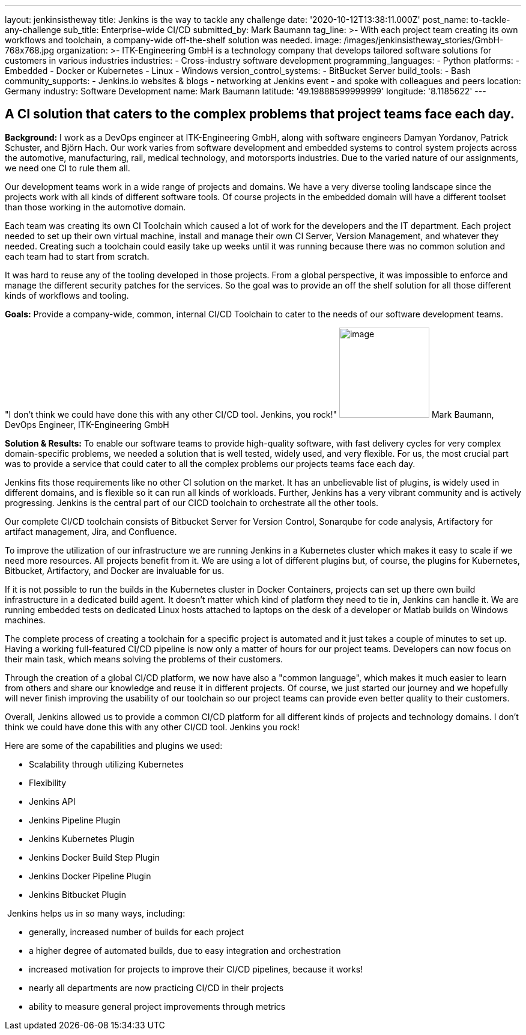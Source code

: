 ---
layout: jenkinsistheway
title: Jenkins is the way to tackle any challenge
date: '2020-10-12T13:38:11.000Z'
post_name: to-tackle-any-challenge
sub_title: Enterprise-wide CI/CD
submitted_by: Mark Baumann
tag_line: >-
  With each project team creating its own workflows and toolchain, a
  company-wide off-the-shelf solution was needed.
image: /images/jenkinsistheway_stories/GmbH-768x768.jpg
organization: >-
  ITK-Engineering GmbH is a technology company that develops tailored software
  solutions for customers in various industries
industries:
  - Cross-industry software development
programming_languages:
  - Python
platforms:
  - Embedded
  - Docker or Kubernetes
  - Linux
  - Windows
version_control_systems:
  - BitBucket Server
build_tools:
  - Bash
community_supports:
  - Jenkins.io websites & blogs
  - networking at Jenkins event
  - and spoke with colleagues and peers
location: Germany
industry: Software Development
name: Mark Baumann
latitude: '49.19888599999999'
longitude: '8.1185622'
---





== A CI solution that caters to the complex problems that project teams face each day.

*Background:* I work as a DevOps engineer at ITK-Engineering GmbH, along with software engineers Damyan Yordanov, Patrick Schuster, and Björn Hach. Our work varies from software development and embedded systems to control system projects across the automotive, manufacturing, rail, medical technology, and motorsports industries. Due to the varied nature of our assignments, we need one CI to rule them all. 

Our development teams work in a wide range of projects and domains. We have a very diverse tooling landscape since the projects work with all kinds of different software tools. Of course projects in the embedded domain will have a different toolset than those working in the automotive domain. 

Each team was creating its own CI Toolchain which caused a lot of work for the developers and the IT department. Each project needed to set up their own virtual machine, install and manage their own CI Server, Version Management, and whatever they needed. Creating such a toolchain could easily take up weeks until it was running because there was no common solution and each team had to start from scratch. 

It was hard to reuse any of the tooling developed in those projects. From a global perspective, it was impossible to enforce and manage the different security patches for the services. So the goal was to provide an off the shelf solution for all those different kinds of workflows and tooling.

*Goals:* Provide a company-wide, common, internal CI/CD Toolchain to cater to the needs of our software development teams.

"I don't think we could have done this with any other CI/CD tool. Jenkins, you rock!" image:/images/jenkinsistheway_stories/Mark-Baumann-150x150.jpeg[image,width=150,height=150] Mark Baumann, DevOps Engineer, ITK-Engineering GmbH

*Solution & Results:* To enable our software teams to provide high-quality software, with fast delivery cycles for very complex domain-specific problems, we needed a solution that is well tested, widely used, and very flexible. For us, the most crucial part was to provide a service that could cater to all the complex problems our projects teams face each day. 

Jenkins fits those requirements like no other CI solution on the market. It has an unbelievable list of plugins, is widely used in different domains, and is flexible so it can run all kinds of workloads. Further, Jenkins has a very vibrant community and is actively progressing. Jenkins is the central part of our CICD toolchain to orchestrate all the other tools. 

Our complete CI/CD toolchain consists of Bitbucket Server for Version Control, Sonarqube for code analysis, Artifactory for artifact management, Jira, and Confluence. 

To improve the utilization of our infrastructure we are running Jenkins in a Kubernetes cluster which makes it easy to scale if we need more resources. All projects benefit from it. We are using a lot of different plugins but, of course, the plugins for Kubernetes, Bitbucket, Artifactory, and Docker are invaluable for us. 

If it is not possible to run the builds in the Kubernetes cluster in Docker Containers, projects can set up there own build infrastructure in a dedicated build agent. It doesn't matter which kind of platform they need to tie in, Jenkins can handle it. We are running embedded tests on dedicated Linux hosts attached to laptops on the desk of a developer or Matlab builds on Windows machines. 

The complete process of creating a toolchain for a specific project is automated and it just takes a couple of minutes to set up. Having a working full-featured CI/CD pipeline is now only a matter of hours for our project teams. Developers can now focus on their main task, which means solving the problems of their customers. 

Through the creation of a global CI/CD platform, we now have also a "common language", which makes it much easier to learn from others and share our knowledge and reuse it in different projects. Of course, we just started our journey and we hopefully will never finish improving the usability of our toolchain so our project teams can provide even better quality to their customers. 

Overall, Jenkins allowed us to provide a common CI/CD platform for all different kinds of projects and technology domains. I don't think we could have done this with any other CI/CD tool. Jenkins you rock!

Here are some of the capabilities and plugins we used:

* Scalability through utilizing Kubernetes 
* Flexibility 
* Jenkins API 
* Jenkins Pipeline Plugin 
* Jenkins Kubernetes Plugin 
* Jenkins Docker Build Step Plugin 
* Jenkins Docker Pipeline Plugin 
* Jenkins Bitbucket Plugin

 Jenkins helps us in so many ways, including:

* generally, increased number of builds for each project 
* a higher degree of automated builds, due to easy integration and orchestration
* increased motivation for projects to improve their CI/CD pipelines, because it works! 
* nearly all departments are now practicing CI/CD in their projects
* ability to measure general project improvements through metrics
